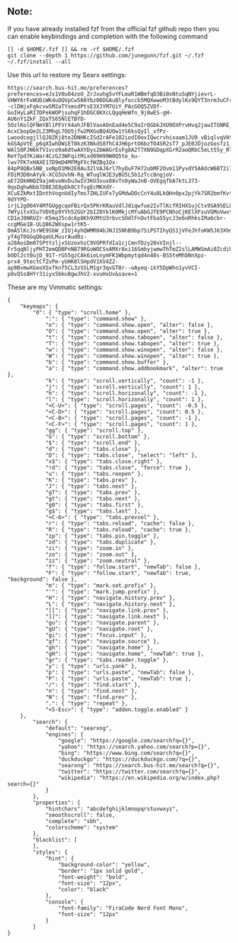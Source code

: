 ** Note:
If you have already installed fzf from the official fzf github repo then
you can enable keybindings and completion with the following command

#+begin_example
[[ -d $HOME/.fzf ]] && rm -rf $HOME/.fzf
git clone --depth 1 https://github.com/junegunn/fzf.git ~/.fzf
~/.fzf/install --all
#+end_example

Use this url to restore my Searx settings:

#+begin_example
https://search.bus-hit.me/preferences?preferences=eJx1V8uO4zoO_ZrJxuhg5vYFLmaR1WBmfqD3Bi0xNtuSqNYjievrL-VHWY6rFxWUDiWK4uOQVpCw50AYbz06DGAuBlyfoccb5MQXwwoM3tBdylKx9QYT3nrm3uCFrGxsfeDXdPsRMl4spoH17f___XGJcMeIENRw--clDWjxFqkcvwSM2aTYsmsdPtsE3XJYM7UiY_PAcGOQ5ZVDf-GoIHyLaRI7DPekWOPjsuhqF1hDGC8KXcLQgqHeWfn_9j8wES-gH-AU6nY1ZkF_ZQxTS65NlETBfD-5OzlKolQFNmYBl1PFVrX4ahJFBlVaxAOnEad4e5C9aIrQGbkJXU9OXPrvHvq2jawITGNRE_zjj_-AcxCbopQe2LZ3MhgL7OU5jfw2MXGoBQ4UOw1tS6ksQyIl_xfPz-LwoodcogjllQJ0ZKj8te2DNHKcISd2rAFe182iodI0oxIQwcrvhixaam1JU9_vBiqlvqVHtYE9OglhxEq5eDTGgPfaUsGe-kGSApVtE_p6qXIwhDWiET8kzK3NkdS8fhC4JH6prtO6bzTO4SR2sT7_pJE0JDjozGosfz1_jZ6dVclODqpkB3cuIbbgBZJfQZKkyXR43b9e1SV3HZj07um7ITWGekMgNxLU-WAlS0PJN6kTV1vce9a6dtwAXYDys2bWAGrEsFg8A2T7XN9GDqpXGrR2aoQRbC5eLt55y_RlR46SCr-ReY7pd7KiWar4CzGJ3WFqitMixd09H99W0Q5te_ku-lwv7FK7xHAXE17D9mD4MFMgFXcfWZBq1Ox-84pP8QBxSNB_seNpO1MH2E0Au32lVAJ6rl7hyQuF7H72ubMF2Ovm11PyvdY5A8dcW6BT2i7wKWMjeoKV6XYU4pi77FJe3bNsKPTblJ8VvQewUPyMn9usXEKqiWpgA6E2PZY69aVpVOYnHidOHAcewe2OkEZAWrgwLFmwwak8RVRDPuio0NUF2UVvJC7V8ycY-FDiM3D0nAYyk-XCG5UvhN-Rq_WTuqlWJE3yBU5L5b1zTcc8ngjoV-aE72DkHNQZ9ajm6voNvDu3wIV3KU3vux88vTn9yWaJnB-OVEgqfbA7ktL373-9qsDghwNbb7D8E3E8pDk8CtfsgEcMKXdY-XCuEZkMxtIDnthVognUdIyTms7ZHLIUFx7yGMdwDOcCnY4u8LkQHn0px2pjYk7SR2bmfKvt4lgrLebQWgM88ARcz812hs-9dYYPD-irjL2gO04Y4MfGUggcqoFBirQx5PKrKRauVdlJdiqwfue2IvTlKcfRIHXSujCtx9SA95ELLbBEKiwdWSryGB7NpXU0Q-7WYyitvXSu7VDVEp9YYh52GUr2bIZ8YklK0MkjcMfuAbGJfE9PCNhoCjKElXFsuVGMoVwxt6xT8dwilCEPun2xG1qIrMPQb7J5rq2ftiDnBFrx91AV7BTVFf-CD1eJ8NRUZr-K5mqJ5cdc6p8Kh9XMtU3rbvcSOdlFnOvtFba55ycJ3e6nRhksIMa6cbr-ccgMGe1B-ULQ862WXspw1rtK5-0mA5lKcJsrWE9SbW_zIUj4yhQWMR04bJNJ15NhB9bp7SiPSTIhyQS1jVFeJhfoKW5J63Xhmf2Qlym9sPm6m8p3AsZ6Xpyb7nV-yf4gT0GGqQ6qeULMusrAud0z-a28AoiDm07SPtYzljxSUzoxhzC9VOPRfdIa1cjCmnfDzy20xVInjl--Fr5qqNljyPHT2emQDBPnN879RGoWOCSxAMXr8xi16SmbyjwmwThTmZ2slLAMWSmAi0Zcdih8jW5fzpnsyXDasZC7qUe7DWFPDtrRWF3OLxrZid-bODl2ct0ujD_91T-rG55gzCAk6ioLnymFK1Wbpmytqd4n48s-BS5teMhbNnXpz-prx4_9tectCfZvPm-yUHK8lSHpdV1XV4Z2-ap9BvmwXGeoXSxfknf5CL3zSSLM1gr3qvGT8r--oAyeq-ikY5DpWho1yvVCI-p8vQSs8HYr31iyx5bku8gwJhV2-xvuHxUv&save=1
#+end_example

These are my Vimmatic settings:
#+begin_example
{
    "keymaps": {
        "0": { "type": "scroll.home" },
            ":": { "type": "command.show" },
            "o": { "type": "command.show.open", "alter": false },
            "O": { "type": "command.show.open", "alter": true },
            "t": { "type": "command.show.tabopen", "alter": false },
            "T": { "type": "command.show.tabopen", "alter": true },
            "w": { "type": "command.show.winopen", "alter": false },
            "W": { "type": "command.show.winopen", "alter": true },
            "b": { "type": "command.show.buffer" },
            "a": { "type": "command.show.addbookmark", "alter": true },
            "k": { "type": "scroll.vertically", "count": -1 },
            "j": { "type": "scroll.vertically", "count": 1 },
            "h": { "type": "scroll.horizonally", "count": -1 },
            "l": { "type": "scroll.horizonally", "count": 1 },
            "<C-U>": { "type": "scroll.pages", "count": -0.5 },
            "<C-D>": { "type": "scroll.pages", "count": 0.5 },
            "<C-B>": { "type": "scroll.pages", "count": -1 },
            "<C-F>": { "type": "scroll.pages", "count": 1 },
            "gg": { "type": "scroll.top" },
            "G": { "type": "scroll.bottom" },
            "$": { "type": "scroll.end" },
            "d": { "type": "tabs.close" },
            "D": { "type": "tabs.close", "select": "left" },
            "x$": { "type": "tabs.close.right" },
            "!d": { "type": "tabs.close", "force": true },
            "u": { "type": "tabs.reopen" },
            "K": { "type": "tabs.prev" },
            "J": { "type": "tabs.next" },
            "gT": { "type": "tabs.prev" },
            "gt": { "type": "tabs.next" },
            "g0": { "type": "tabs.first" },
            "g$": { "type": "tabs.last" },
            "<C-6>": { "type": "tabs.prevsel" },
            "r": { "type": "tabs.reload", "cache": false },
            "R": { "type": "tabs.reload", "cache": true },
            "zp": { "type": "tabs.pin.toggle" },
            "zd": { "type": "tabs.duplicate" },
            "zi": { "type": "zoom.in" },
            "zo": { "type": "zoom.out" },
            "zz": { "type": "zoom.neutral" },
            "f": { "type": "follow.start", "newTab": false },
            "F": { "type": "follow.start", "newTab": true, "background": false },
            "m": { "type": "mark.set.prefix" },
            "'": { "type": "mark.jump.prefix" },
            "H": { "type": "navigate.history.prev" },
            "L": { "type": "navigate.history.next" },
            "[[": { "type": "navigate.link.prev" },
            "]]": { "type": "navigate.link.next" },
            "gu": { "type": "navigate.parent" },
            "gU": { "type": "navigate.root" },
            "gi": { "type": "focus.input" },
            "gf": { "type": "navigate.source" },
            "gh": { "type": "navigate.home" },
            "gH": { "type": "navigate.home", "newTab": true },
            "gr": { "type": "tabs.reader.toggle" },
            "y": { "type": "urls.yank" },
            "p": { "type": "urls.paste", "newTab": false },
            "P": { "type": "urls.paste", "newTab": true },
            "/": { "type": "find.start" },
            "n": { "type": "find.next" },
            "N": { "type": "find.prev" },
            ".": { "type": "repeat" },
            "<S-Esc>": { "type": "addon.toggle.enabled" }
    },
        "search": {
            "default": "searxng",
            "engines": {
                "google": "https://google.com/search?q={}",
                "yahoo": "https://search.yahoo.com/search?p={}",
                "bing": "https://www.bing.com/search?q={}",
                "duckduckgo": "https://duckduckgo.com/?q={}",
                "searxng": "https://search.bus-hit.me/search?q={}",
                "twitter": "https://twitter.com/search?q={}",
                "wikipedia": "https://en.wikipedia.org/w/index.php?search={}"
            }
        },
        "properties": {
            "hintchars": "abcdefghijklmnopqrstuvwxyz",
            "smoothscroll": false,
            "complete": "sbh",
            "colorscheme": "system"
        },
        "blacklist": [
        ],
        "styles": {
            "hint": {
                "background-color": "yellow",
                "border": "1px solid gold",
                "font-weight": "bold",
                "font-size": "12px",
                "color": "black"
            },
            "console": {
                "font-family": "FiraCode Nerd Font Mono",
                "font-size": "12px"
            }
        }
}
#+end_example
